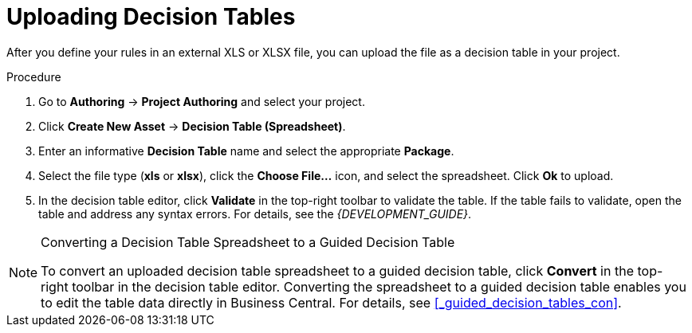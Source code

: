 [#decision_tables_upload_proc]
= Uploading Decision Tables

After you define your rules in an external XLS or XLSX file, you can upload the file as a decision table in your project.

.Procedure
. Go to *Authoring* -> *Project Authoring* and select your project.
. Click *Create New Asset* -> *Decision Table (Spreadsheet)*.
. Enter an informative *Decision Table* name and select the appropriate *Package*.
. Select the file type (*xls* or *xlsx*), click the *Choose File...* icon, and select the spreadsheet. Click *Ok* to upload.
. In the decision table editor, click *Validate* in the top-right toolbar to validate the table. If the table fails to validate, open the table and address any syntax errors. For details, see the [ref]_{DEVELOPMENT_GUIDE}_.

.Converting a Decision Table Spreadsheet to a Guided Decision Table
[NOTE]
====
To convert an uploaded decision table spreadsheet to a guided decision table, click *Convert* in the top-right toolbar in the decision table editor. Converting the spreadsheet to a guided decision table enables you to edit the table data directly in Business Central. For details, see <<_guided_decision_tables_con>>.
====
